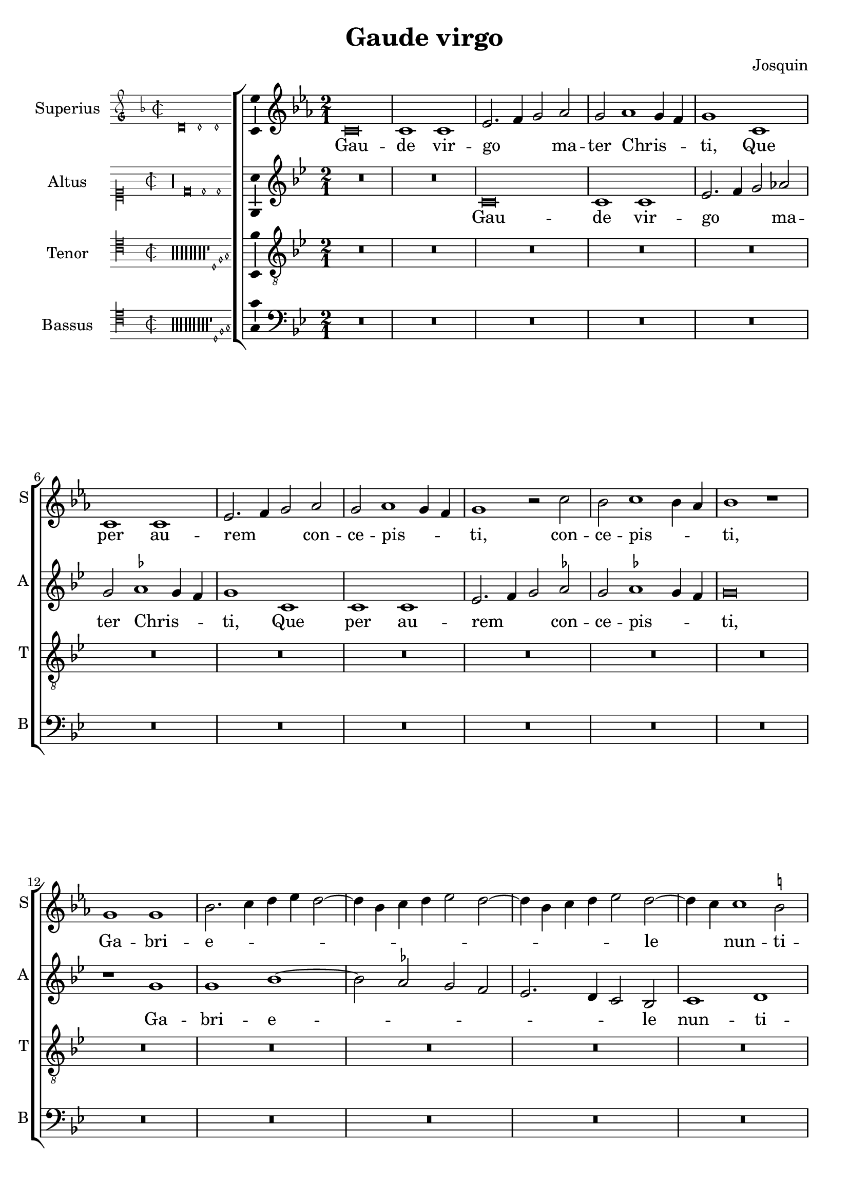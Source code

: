 \version "2.24.2"

\header {
  title = "Gaude virgo"
  composer = "Josquin"
}

ficta = { \set Staff.suggestAccidentals = ##t }
recta = { \set Staff.suggestAccidentals = ##f }

superius =
\relative d' {
  \time 2/1
  \tempo 1 = 80

  % Gaude virgo mater Christi

  \ficta
  c\breve c1 c es2. f4 g2 as2 g as1 g4 f g1
  c, c c es2. f4 g2 as g as1 g4 f g1 r2 c bes c1 bes4 as bes1 r1
  g g bes2. c4 d es d2. bes4 c d es2 d2. bes4 c d es2 d2. c4 c1 b2 c \longa
  R\breve*13

  % Gaude quia tui nati

  r1 c es es d bes c c bes g as as g es f f es2
  bes' c es1 d4 c d1 es2 c es d1 c1 bes4 a bes2 g bes a1 g2 bes2. a4 f2 g1 fis2 g\breve
  r2 g1 f4 es f2 es c g' as g1 f4 es f2 es c c' d4 c es2. d4 c1 b2 c1
  R\breve*3

  % Gaude Christo ascendente

  r2 g1 a1 bes1 c1 d1 es2. d4 es c d2 g, a bes c d1 bes2 a1 g r
  r d' es c d bes c c r d es c d bes2. a4 bes2 c1 b2
  \once \override Staff.TimeSignature.style = #'single-digit
  \time 3/1
  \tuplet 2/3 { c1 r }

  % Gaude que post ipsim scandis

  \tempo 1 = 120
  g\breve a1 f g\breve a1 bes c\breve d1 r

  % Et est honor tibi

  g,\breve a1 f g\breve a1 bes c\breve d1 r d\breve es1 c d1. c2 c\breve b1
  \time 2/1
  \tempo 1=80
  c1. bes2 g1

  % Ubi fructus ventris

  bes a c g bes  a2. bes4 c1 d r bes a c g bes a2. bes4  c1 d

  % In perenni gaudi

  \once \override Staff.TimeSignature.style = #'single-digit
  \time 3/1
  \tempo 1 = 120
  d\breve es1 c d1. c2  c\breve b1
  \time 2/1
  \tempo \breve = 40
  c\breve

  % Alleluja

  r2 c, es2. f4 g2 as g1 r1 r2 c, es2. f4 g as g1 f2 g es' es es1 d4 c b\longa\fermata c\longa
}
altus =
\relative d' {
  \time 2/1
  R\breve*2
  c\breve c1 c es2. f4 g2 \recta as2 g \ficta as1 g4 f g1
  c, c c es2. f4 g2 as g as1 g4 f  g \breve
  r1 g g bes1. as2 g f  es2. d4 c2 bes c1 d c\longa
  R\breve*14
  %33
  r1 g' bes bes as f g g f\breve
  r1 g  as as g es  f f
  \tuplet 3/2 { es1 c2 bes d es }
  \tuplet 3/2 { f1 d2 c es f }
  \tuplet 3/2 { g1 d f }
  \tuplet 3/2 { es bes c }
  d\breve
  bes1. a4 g
  a2 g r
  g' as g1 f4 es f2 es c g'  as g1 f4 es f2 es c2. es4 d1 c
  R\breve*3
  %57
  r1 c d es f g a b c2 g a bes2. a4 g1 fis2 \[ g1 c, \] a' bes g a f g g r
  a bes g a f g g\breve
  \once \override Staff.TimeSignature.style = #'single-digit
  \time 3/1
  es\breve. r1
  c\breve  d1 bes c\breve d1 es f1. es2 g1
  r1 c,\breve d1 bes c\breve d1 es f1. es2 g1
  r g\breve a1 f g g g\breve
  \time 2/1
  es1
  r es d f c es d2. es4 f1 g
  r es d f c es d2. es4 f1 g\breve
  \once \override Staff.TimeSignature.style = #'single-digit
  \time 3/1
  r1 g\breve a1 f g g g\breve
  \time 2/1
  es1 r2 c es2. f4 g2 as g c, es2. f4  g as g1 f2 g\breve
  r2 c, es2. f4 g as g1 f2 g\longa\fermata g\longa
}
tenor =
\relative d {
  \time 2/1
  R\breve*16  %17
  r1 c es1 f g2 c, c'2. bes4 g2 bes \ficta as1 g1  %21
  r2 c, es1 f g2 c, c'2. bes4 g2 bes as1 g2 es f c4 d es f g1 f2 g1  %27
  bes c d   g,4 a bes c d c es2  g,4 a bes c d c es2. d4 c1 b2 c\longa  %34
  bes1. as4 g f\breve
  r2 bes c es1 d4 c d2 c1 bes4 as g2 c f,\breve c'2 %40
  g as c1 bes4 a bes2 f g1 g f  %43
  r2 c' d1 d c r2 g a1 a \[ g\breve c \]
  R\breve*4  %53
  r2 g1 a bes c1 d es2. d4 es c d1 c r
  R\breve*4  %62
  r1 r2 d1 es c d bes c1 a bes2. g4 \[ g1 es' \] c d bes c a bes2. g4 es'2. d4 es c d1
  \once \override Staff.TimeSignature.style = #'single-digit
  \time 3/1
  c\breve.
  R\breve.*8  %81
  bes\breve c1 a bes\breve c1 d\breve
  \time 2/1
  c1 r c bes2 d1 a c g2. a4 bes2 c d es1 d2 bes c2. bes4 g2 d'1 a c g2. a4 bes2 c d es1 d %94
  \once \override Staff.TimeSignature.style = #'single-digit
  \time 3/1
  bes\breve c1 a bes\breve c1 d\breve
  \time 2/1
  c\breve. %97
  r2 c es2. f4 g2 c, r es1 d4 c bes2 c g es'1 d4 c bes2 c g2. a4 bes2 c d es1 d4 c d\breve\fermata c\longa
}
bassus =
\relative d {
  \time 2/1
  R\breve*18
  r1 c es f g2 c, c'2. bes4 g2 bes \ficta as1 g r2 c,2 es1 f g2 c, c'2. bes4 g2 bes as1 g %25
  r2 es1 f1 g2. f4 g as f2 g2. f4 g as f2 g es f d1 c\longa %31
  r1 g' as as g es f f es\breve
  R
  r1 c d d  c g' as as g r2 d es1 es d\breve %46
  r2 g1 f4 es f2 es c1 %48
  R\breve*4
  r1 c d es f g a b c\breve %57
  R\breve*5
  g1 as f g es f \[ d g \] \[ c, c' \] f, g es f d es2. f4  g2 c, g'1 %71
  \once \override Staff.TimeSignature.style = #'single-digit
  \time 3/1
  c,\longa.
  R\breve.*7
  g'\breve es1 f d \[ es c \] g'\breve %83
  \time 2/1
  c,\breve
  r1 g' d2 f1 c c2 g'1 f2. es4 \[ c1 g' \]
  r2 c, g'2. f4 d2 f1 c c2 g'1 f2. es4 \[ c1 g' \]
  \once \override Staff.TimeSignature.style = #'single-digit
  \time 3/1
  g\breve es1 f d \[ es c \] g'\breve
  \time 2/1
  c,\longa
  r1 r2 c es2. f4 g2 as g c, es2. f4 g2 as g c, es2. f4 g2 as g\longa\fermata c,\longa
  \bar "|."
}

\score {
  \new ChoirStaff
  <<
    \new Staff \with {
      instrumentName = "Superius"
      shortInstrumentName = "S"
      midiInstrument = "choir aahs"
    }
    {
      \new Voice = superius {
        \incipit { \key d\minor \time 2/2 \relative d' {d\breve d1 d} }
        \clef treble
        \key c \minor
        \superius
      }
      \addlyrics {
        Gau -- de vir -- go _ _  ma -- ter Chris -- _ _ ti,
        Que per au -- rem _ _ con -- ce -- pis -- _ _ ti, con -- ce -- pis -- _ _ ti,
        Ga -- bri -- e -- _ _ _ _ _ _ _ _ _ _ _ _ _ le _ nun -- ti -- o.
        Gau -- de, qui -- a tu -- i na -- ti,
        Quem do -- le -- bas mor -- tem pa -- ti, mor -- tem pa -- _ _ _ ti,
        mor -- tem pa -- _ _ _ ti, mor -- tem pa -- _ _ _ _ _ _ ti,
        Ful -- _ _ _ _ get re -- sur -- rec -- _ _ _ ti -- o, re -- sur -- _ rec -- _ _ ti -- o.
        Et in ce -- lum te vi -- _ _ _ den -- _ te, te vi -- den -- _ _ te,
        Mo -- tu fer -- tur pro -- pri -- o,
        mo -- tu fer -- tur pro -- _ _ _ pri -- o.
        Gau -- de, que post ip -- sim scan -- dis,
        Et est ho -- nor ti -- bi gran -- dis
        In ce -- li pa -- _ la -- ti -- o. _ _
        U -- bi fruc -- tus ven -- tris _ tu -- i
        No -- bis de -- tur per te _ fru -- i
        In per -- en -- ni _ gau -- di -- o.
        Al -- le -- _ _ lu -- ja, al -- le -- _ _ _ _ lu -- ja,
        al -- le -- lu -- _ _ _ ja.
      }
    }
    \new Staff \with {
      instrumentName = "Altus"
      shortInstrumentName = "A"
      midiInstrument = "choir aahs"
    }
    {
      \new Voice = altus {
        \incipit { \clef "mensural-c1" \key d\dorian \time 2/2 \relative d' {r\longa d\breve d1 d} }
        \clef treble
        \key c \dorian
        \altus
      }
      \addlyrics {
        Gau -- de vir -- go _ _  ma -- ter Chris -- _ _ ti,
        Que per au -- rem _ _ con -- ce -- pis -- _ _ ti,
        Ga -- bri -- e -- _ _ _ _ _ _ le nun -- ti -- o.
        Gau -- de, qui -- a tu -- i na -- ti,
        Quem do -- le -- bas mor -- tem pa -- _ _ _ _ _ _ _ _ _ _ _ _ _ _ _ _ ti,
        Ful -- _ _ _ get re -- sur -- rec -- _ _ _ ti -- o, re -- sur -- rec -- _ _ _ _ _ _ ti -- o.
        Et in ce -- lum te vi -- den -- te, te vi -- den -- _ _ _ te, _
        Mo -- tu fer -- tur pro -- pri -- o, mo -- tu fer -- tur pro -- pri -- o-. _
        Gau -- de, que post ip -- sum scan -- _ dis,
        Et est ho -- nor ti -- bi gran -- _ dis  In ce -- li pa -- la -- ti -- o.
        U -- bi fruc -- tus ven -- tris _ tu -- i
        No -- bis de -- tur per te _ fru -- i
        In per -- en -- ni gau -- di -- o.
        Al -- le -- _ _ lu -- ja, al -- le -- _ _ _ _ _ ja, al -- le -- _ _ _ _ lu -- _ ja.
      }
    }
    \new Staff \with {
      instrumentName = "Tenor"
      shortInstrumentName = "T"
      midiInstrument = "choir aahs"
    }
    {
      \new Voice = tenor {
        \incipit {
          \clef "mensural-c4" \key d\dorian \time 2/2 \relative d {
            r\longa*8
            r\longa*8
            r\longa*8
            r\longa*8
            r\longa*8
            r\longa*8
            r\longa*8
            r\longa*8
            r1 d1 f g
          }
        }
        \clef "treble_8"
        \key c \dorian
        \tenor
      }
      \addlyrics {
        Gau -- de, qui -- a _ de -- _ _ o ple -- na,
        Pe -- pe -- ris -- ti _ si -- _ _ ne pe -- na, pe -- _ _ _ _ _ _ _ na,
        Cum pu -- do -- _ _ _ _ _ _ ris li -- _ _ _ _ _ _ _ _ li -- o.
        Gau -- _ _ de, qui -- a tu -- _ _ _ _ _ _ _ i na -- ti,
        Quem do -- le -- _ _ bas mor -- tem pa -- ti,
        mor -- tem pa -- ti, mor -- tem pa -- ti-. _
        Gau -- de, Chris -- to a -- scen -- _ _ _ den -- te.
        Mo -- tu fer -- tur pro -- pri -- o, _ _ _ _
        mo -- tu fer -- tur pro-_ _ _ _ _ _ _ pri -- o.
        In ce -- li pa -- la -- ti -- o. U -- bi fruc -- tus ven -- tris _ _ tu -- _ _ i
        No -- _ _ bis de -- tur per te _ _ fru -- _ _ i
        In per -- en -- ni gau -- di -- o.
        Al le -- _ lu -- ja, al -- _ _ le -- lu -- ja, al -- _ _ le -- lu -- ja, _ _ al -- le -- lu -- _ _ _ ja.
      }
    }
    \new Staff \with {
      instrumentName = "Bassus"
      shortInstrumentName = "B"
      midiInstrument = "choir aahs"
    }
    {
      \new Voice = bassus {
        \incipit {
          \clef "mensural-c4" \key d\dorian \time 2/2 \relative d {
            r\longa
            r\longa
            r\longa
            r\longa
            r\longa
            r\longa
            r\longa
            r\longa
            r\longa
            r1 d1 f g
          }
        }
        \clef bass
        \key c \dorian
        \bassus
      }
      \addlyrics {
        Gau -- de, qui -- a _ de -- _ _ o ple -- na,
        Pe -- pe -- ris -- ti _ si -- _ _ ne pe -- na,
        Cum pu -- do -- _ _ _ ris li -- _ _ _ _ _ _ _ li -- o.
        Gau -- de, qui -- a tu -- i na -- ti,
        Quem do -- le -- bas mor -- tem pa -- ti, mor -- tem pa -- ti,
        Ful -- _ _ _ _ get.
        Gau -- de, Chris -- to a -- scen -- den -- te,
        Mo -- tu fer -- tur pro -- pri -- o, _ _ _ mo -- tu fer -- tur pro -- _ _ _ _ pri -- o.
        In ce -- li pa -- la --  _ ti -- o. U -- bi fruc -- tus ven -- tris tu -- _ i _
        No -- bis _ _ de -- tur per te fru -- _ i _
        In per -- en -- ni gau -- _ di -- o.
        Al -- le -- _ _ lu -- ja, al -- le -- _ _ lu -- ja, al -- le -- _ _ lu -- _ ja.
      }
    }
  >>

  \layout {
    indent = 5\cm
    incipit-width = 3\cm
    \override Staff.NoteHead.style = #'baroque
    \context {
      \Staff
      \consists Ambitus_engraver
    }
    \context {
      \Score
      tempoHideNote = ##t
    }
    \context {
      \Voice
      \remove Note_heads_engraver
      \consists Completion_heads_engraver
    }
  }
  \midi {
  }%
}